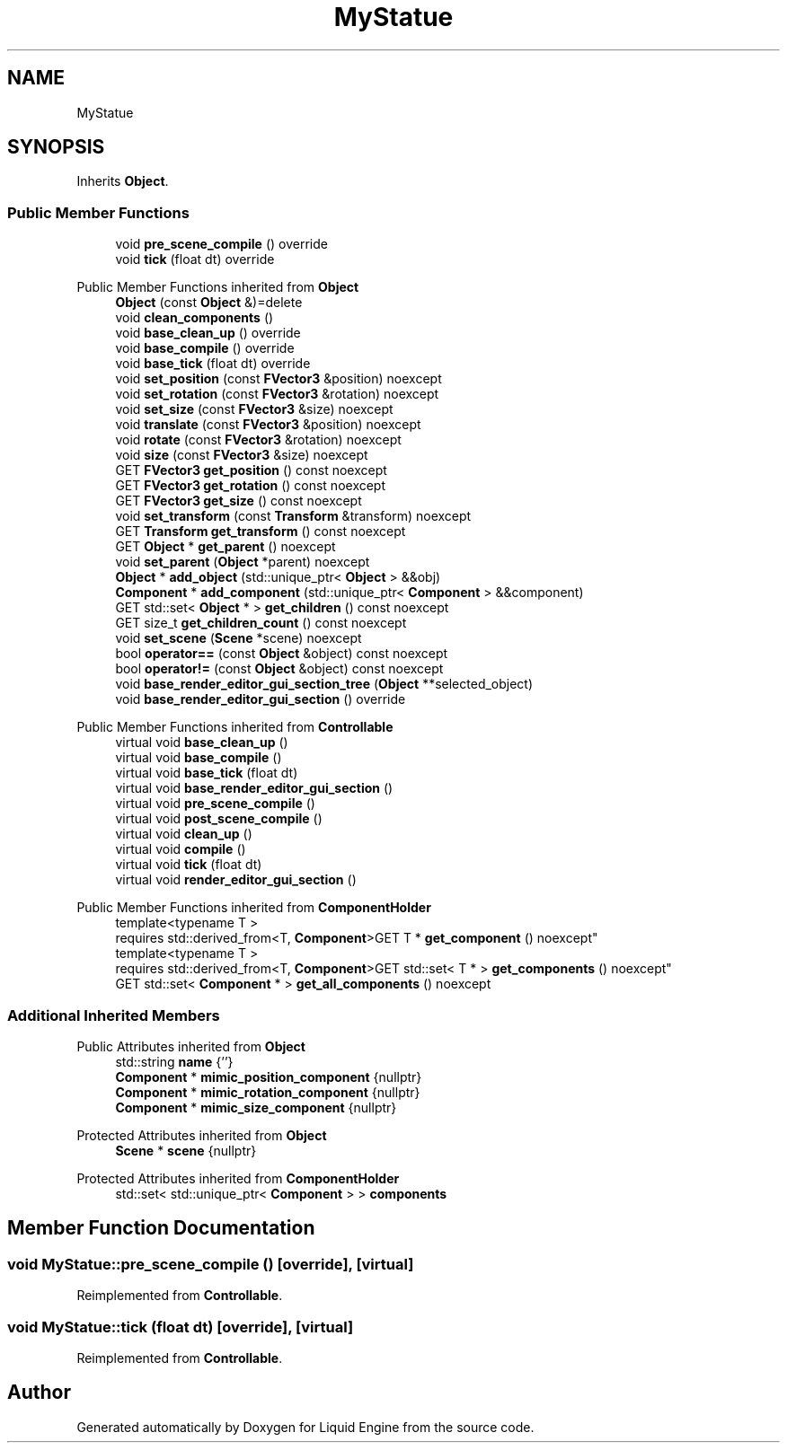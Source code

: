 .TH "MyStatue" 3 "Wed Jul 9 2025" "Liquid Engine" \" -*- nroff -*-
.ad l
.nh
.SH NAME
MyStatue
.SH SYNOPSIS
.br
.PP
.PP
Inherits \fBObject\fP\&.
.SS "Public Member Functions"

.in +1c
.ti -1c
.RI "void \fBpre_scene_compile\fP () override"
.br
.ti -1c
.RI "void \fBtick\fP (float dt) override"
.br
.in -1c

Public Member Functions inherited from \fBObject\fP
.in +1c
.ti -1c
.RI "\fBObject\fP (const \fBObject\fP &)=delete"
.br
.ti -1c
.RI "void \fBclean_components\fP ()"
.br
.ti -1c
.RI "void \fBbase_clean_up\fP () override"
.br
.ti -1c
.RI "void \fBbase_compile\fP () override"
.br
.ti -1c
.RI "void \fBbase_tick\fP (float dt) override"
.br
.ti -1c
.RI "void \fBset_position\fP (const \fBFVector3\fP &position) noexcept"
.br
.ti -1c
.RI "void \fBset_rotation\fP (const \fBFVector3\fP &rotation) noexcept"
.br
.ti -1c
.RI "void \fBset_size\fP (const \fBFVector3\fP &size) noexcept"
.br
.ti -1c
.RI "void \fBtranslate\fP (const \fBFVector3\fP &position) noexcept"
.br
.ti -1c
.RI "void \fBrotate\fP (const \fBFVector3\fP &rotation) noexcept"
.br
.ti -1c
.RI "void \fBsize\fP (const \fBFVector3\fP &size) noexcept"
.br
.ti -1c
.RI "GET \fBFVector3\fP \fBget_position\fP () const noexcept"
.br
.ti -1c
.RI "GET \fBFVector3\fP \fBget_rotation\fP () const noexcept"
.br
.ti -1c
.RI "GET \fBFVector3\fP \fBget_size\fP () const noexcept"
.br
.ti -1c
.RI "void \fBset_transform\fP (const \fBTransform\fP &transform) noexcept"
.br
.ti -1c
.RI "GET \fBTransform\fP \fBget_transform\fP () const noexcept"
.br
.ti -1c
.RI "GET \fBObject\fP * \fBget_parent\fP () noexcept"
.br
.ti -1c
.RI "void \fBset_parent\fP (\fBObject\fP *parent) noexcept"
.br
.ti -1c
.RI "\fBObject\fP * \fBadd_object\fP (std::unique_ptr< \fBObject\fP > &&obj)"
.br
.ti -1c
.RI "\fBComponent\fP * \fBadd_component\fP (std::unique_ptr< \fBComponent\fP > &&component)"
.br
.ti -1c
.RI "GET std::set< \fBObject\fP * > \fBget_children\fP () const noexcept"
.br
.ti -1c
.RI "GET size_t \fBget_children_count\fP () const noexcept"
.br
.ti -1c
.RI "void \fBset_scene\fP (\fBScene\fP *scene) noexcept"
.br
.ti -1c
.RI "bool \fBoperator==\fP (const \fBObject\fP &object) const noexcept"
.br
.ti -1c
.RI "bool \fBoperator!=\fP (const \fBObject\fP &object) const noexcept"
.br
.ti -1c
.RI "void \fBbase_render_editor_gui_section_tree\fP (\fBObject\fP **selected_object)"
.br
.ti -1c
.RI "void \fBbase_render_editor_gui_section\fP () override"
.br
.in -1c

Public Member Functions inherited from \fBControllable\fP
.in +1c
.ti -1c
.RI "virtual void \fBbase_clean_up\fP ()"
.br
.ti -1c
.RI "virtual void \fBbase_compile\fP ()"
.br
.ti -1c
.RI "virtual void \fBbase_tick\fP (float dt)"
.br
.ti -1c
.RI "virtual void \fBbase_render_editor_gui_section\fP ()"
.br
.ti -1c
.RI "virtual void \fBpre_scene_compile\fP ()"
.br
.ti -1c
.RI "virtual void \fBpost_scene_compile\fP ()"
.br
.ti -1c
.RI "virtual void \fBclean_up\fP ()"
.br
.ti -1c
.RI "virtual void \fBcompile\fP ()"
.br
.ti -1c
.RI "virtual void \fBtick\fP (float dt)"
.br
.ti -1c
.RI "virtual void \fBrender_editor_gui_section\fP ()"
.br
.in -1c

Public Member Functions inherited from \fBComponentHolder\fP
.in +1c
.ti -1c
.RI "template<typename T > 
.br
requires std::derived_from<T, \fBComponent\fP>GET T * \fBget_component\fP () noexcept"
.br
.ti -1c
.RI "template<typename T > 
.br
requires std::derived_from<T, \fBComponent\fP>GET std::set< T * > \fBget_components\fP () noexcept"
.br
.ti -1c
.RI "GET std::set< \fBComponent\fP * > \fBget_all_components\fP () noexcept"
.br
.in -1c
.SS "Additional Inherited Members"


Public Attributes inherited from \fBObject\fP
.in +1c
.ti -1c
.RI "std::string \fBname\fP {''}"
.br
.ti -1c
.RI "\fBComponent\fP * \fBmimic_position_component\fP {nullptr}"
.br
.ti -1c
.RI "\fBComponent\fP * \fBmimic_rotation_component\fP {nullptr}"
.br
.ti -1c
.RI "\fBComponent\fP * \fBmimic_size_component\fP {nullptr}"
.br
.in -1c

Protected Attributes inherited from \fBObject\fP
.in +1c
.ti -1c
.RI "\fBScene\fP * \fBscene\fP {nullptr}"
.br
.in -1c

Protected Attributes inherited from \fBComponentHolder\fP
.in +1c
.ti -1c
.RI "std::set< std::unique_ptr< \fBComponent\fP > > \fBcomponents\fP"
.br
.in -1c
.SH "Member Function Documentation"
.PP 
.SS "void MyStatue::pre_scene_compile ()\fC [override]\fP, \fC [virtual]\fP"

.PP
Reimplemented from \fBControllable\fP\&.
.SS "void MyStatue::tick (float dt)\fC [override]\fP, \fC [virtual]\fP"

.PP
Reimplemented from \fBControllable\fP\&.

.SH "Author"
.PP 
Generated automatically by Doxygen for Liquid Engine from the source code\&.
